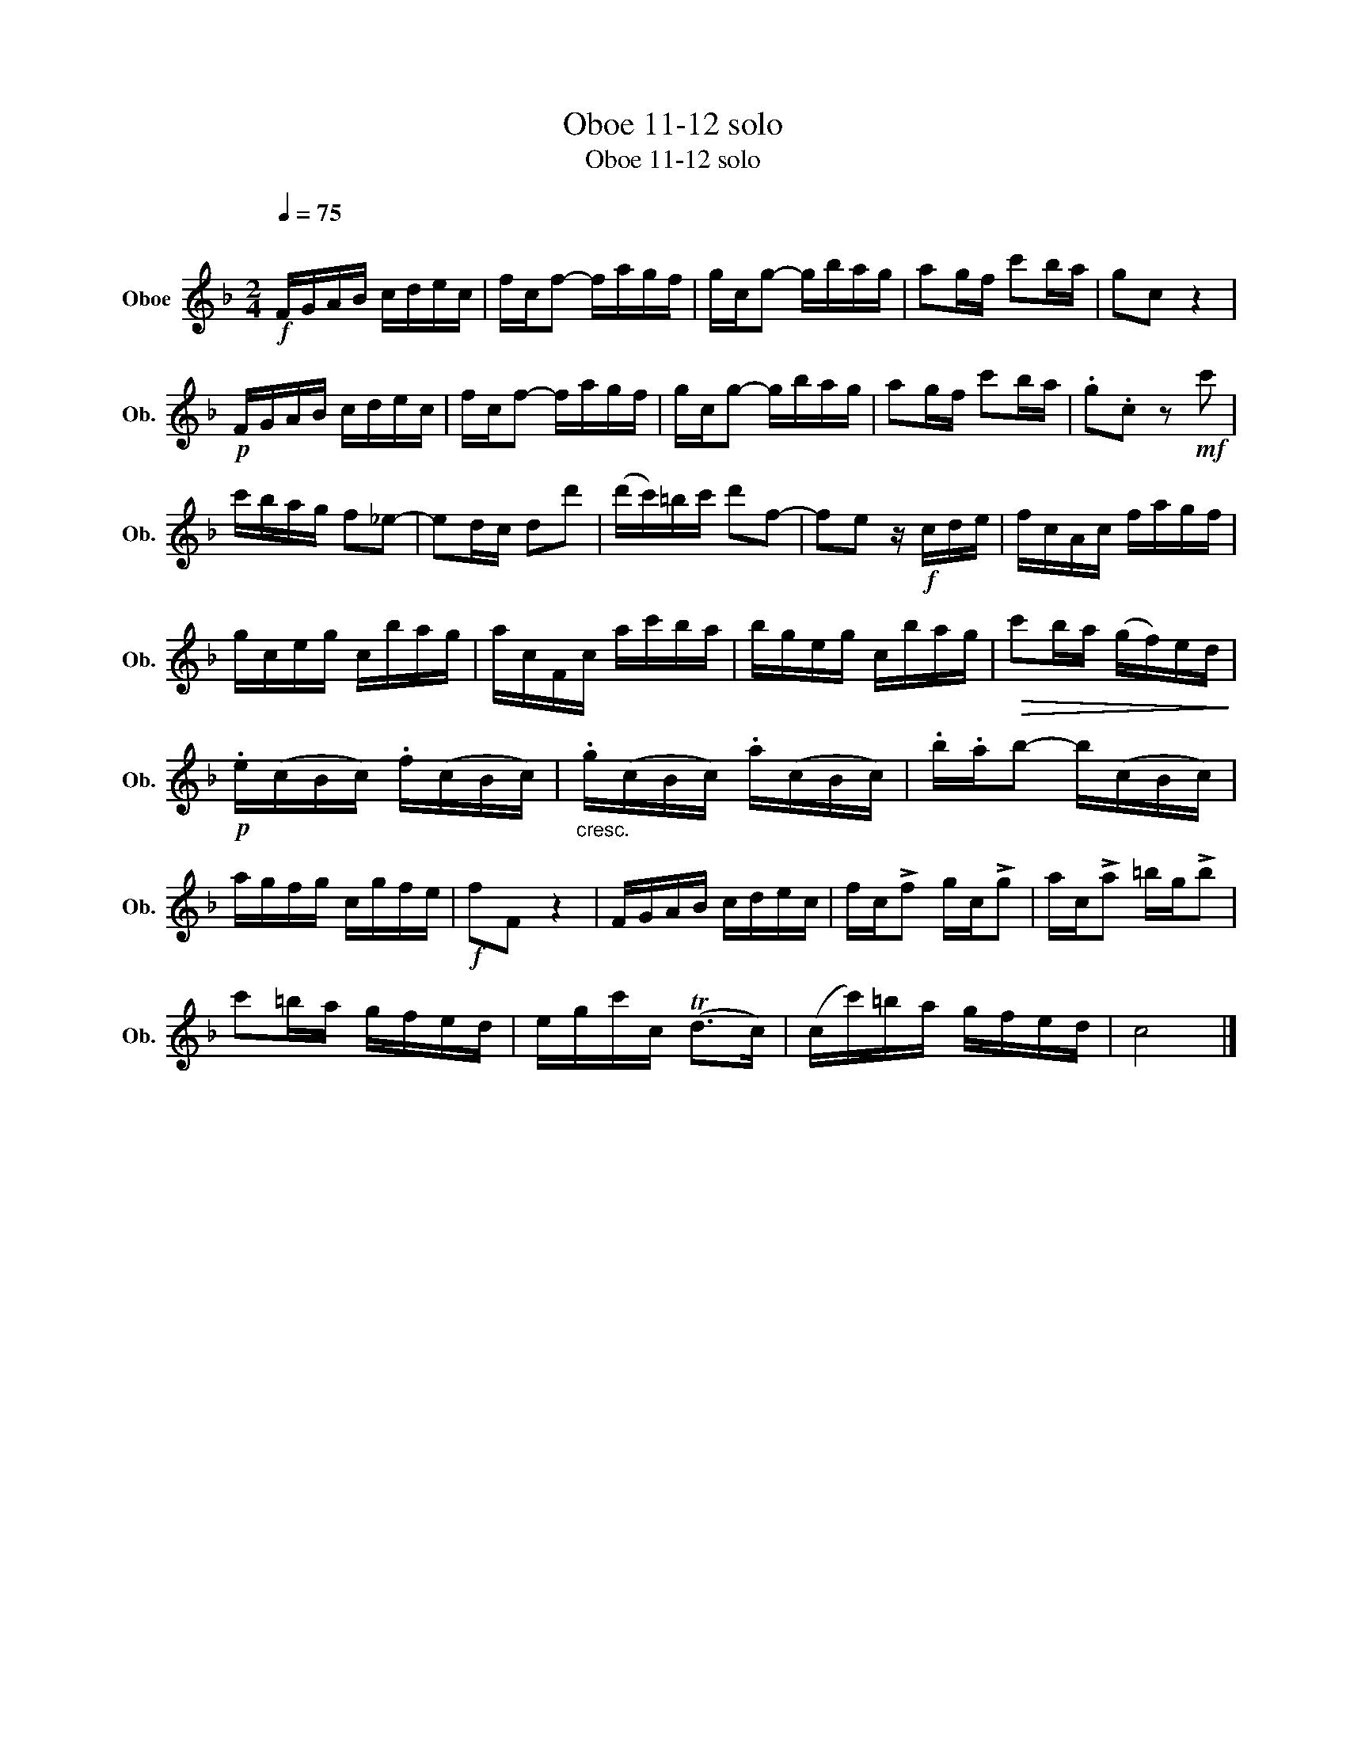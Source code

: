 X:1
T:Oboe 11-12 solo
T:Oboe 11-12 solo
L:1/8
Q:1/4=75
M:2/4
K:F
V:1 treble nm="Oboe" snm="Ob."
V:1
"^\n"!f! F/G/A/B/ c/d/e/c/ | f/c/f- f/a/g/f/ | g/c/g- g/b/a/g/ | ag/f/ c'b/a/ | gc z2 | %5
!p! F/G/A/B/ c/d/e/c/ | f/c/f- f/a/g/f/ | g/c/g- g/b/a/g/ | ag/f/ c'b/a/ | .g.c z!mf! c' | %10
 c'/b/a/g/ f_e- | ed/c/ dd' | (d'/c'/)=b/c'/ d'f- | fe z/!f! c/d/e/ | f/c/A/c/ f/a/g/f/ | %15
 g/c/e/g/ c/b/a/g/ | a/c/F/c/ a/c'/b/a/ | b/g/e/g/ c/b/a/g/ |!>(! c'b/a/ (g/f/)e/d/!>)! | %19
!p! .e/(c/B/c/) .f/(c/B/c/) |"_cresc." .g/(c/B/c/) .a/(c/B/c/) | .b/.a/b- b/(c/B/c/) | %22
 a/g/f/g/ c/g/f/e/ |!f! fF z2 | F/G/A/B/ c/d/e/c/ | f/c/!>!f g/c/!>!g | a/c/!>!a =b/g/!>!b | %27
 c'=b/a/ g/f/e/d/ | e/g/c'/c/ (Td>c) | (c/c'/)=b/a/ g/f/e/d/ | c4 |] %31


